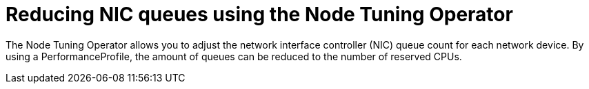 // Module included in the following assemblies:
//CNF-1483 (4.8)
// * scalability_and_performance/low-latency-tuning.adoc

[id="reducing-nic-queues-using-the-node-tuning-operator_{context}"]
= Reducing NIC queues using the Node Tuning Operator

The Node Tuning Operator allows you to adjust the network interface controller (NIC) queue count for each network device. By using a PerformanceProfile, the amount of queues can be reduced to the number of reserved CPUs.